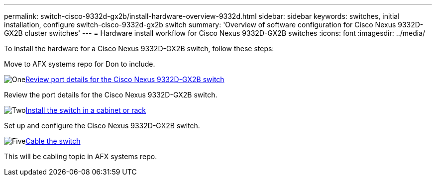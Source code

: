 ---
permalink: switch-cisco-9332d-gx2b/install-hardware-overview-9332d.html
sidebar: sidebar
keywords: switches, initial installation, configure switch-cisco-9332d-gx2b switch
summary: 'Overview of software configuration for Cisco Nexus 9332D-GX2B cluster switches'
---
= Hardware install workflow for Cisco Nexus 9332D-GX2B switches
:icons: font
:imagesdir: ../media/

[.lead]
To install the hardware for a Cisco Nexus 9332D-GX2B switch, follow these steps:

Move to AFX systems repo for Don to include. 

.image:https://raw.githubusercontent.com/NetAppDocs/common/main/media/number-1.png[One]link:configure-setup-ports-9332d.html[Review port details for the Cisco Nexus 9332D-GX2B switch]
[role="quick-margin-para"]
Review the port details for the Cisco Nexus 9332D-GX2B switch.

.image:https://raw.githubusercontent.com/NetAppDocs/common/main/media/number-2.png[Two]link:install-switch-and-passthrough-panel-9332d-cluster.html[Install the switch in a cabinet or rack]
[role="quick-margin-para"]
Set up and configure the Cisco Nexus 9332D-GX2B switch.


.image:https://raw.githubusercontent.com/NetAppDocs/common/main/media/number-5.png[Five]link:cabling-considerations-9332d.html[Cable the switch] 
[role="quick-margin-para"]
This will be cabling topic in AFX systems repo. 

// New content for OAM project, AFFFASDOC-331, 2025-MAY-06